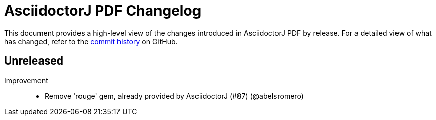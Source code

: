 = AsciidoctorJ PDF Changelog
:url-asciidoctor: http://asciidoctor.org
:url-asciidoc: {url-asciidoctor}/docs/what-is-asciidoc
:url-repo: https://github.com/asciidoctor/asciidoctorj-pdf
:icons: font
:star: icon:star[role=red]
ifndef::icons[]
:star: &#9733;
endif::[]

This document provides a high-level view of the changes introduced in AsciidoctorJ PDF by release.
For a detailed view of what has changed, refer to the {url-repo}/commits/main[commit history] on GitHub.

== Unreleased

Improvement::

* Remove 'rouge' gem, already provided by AsciidoctorJ (#87) (@abelsromero)
